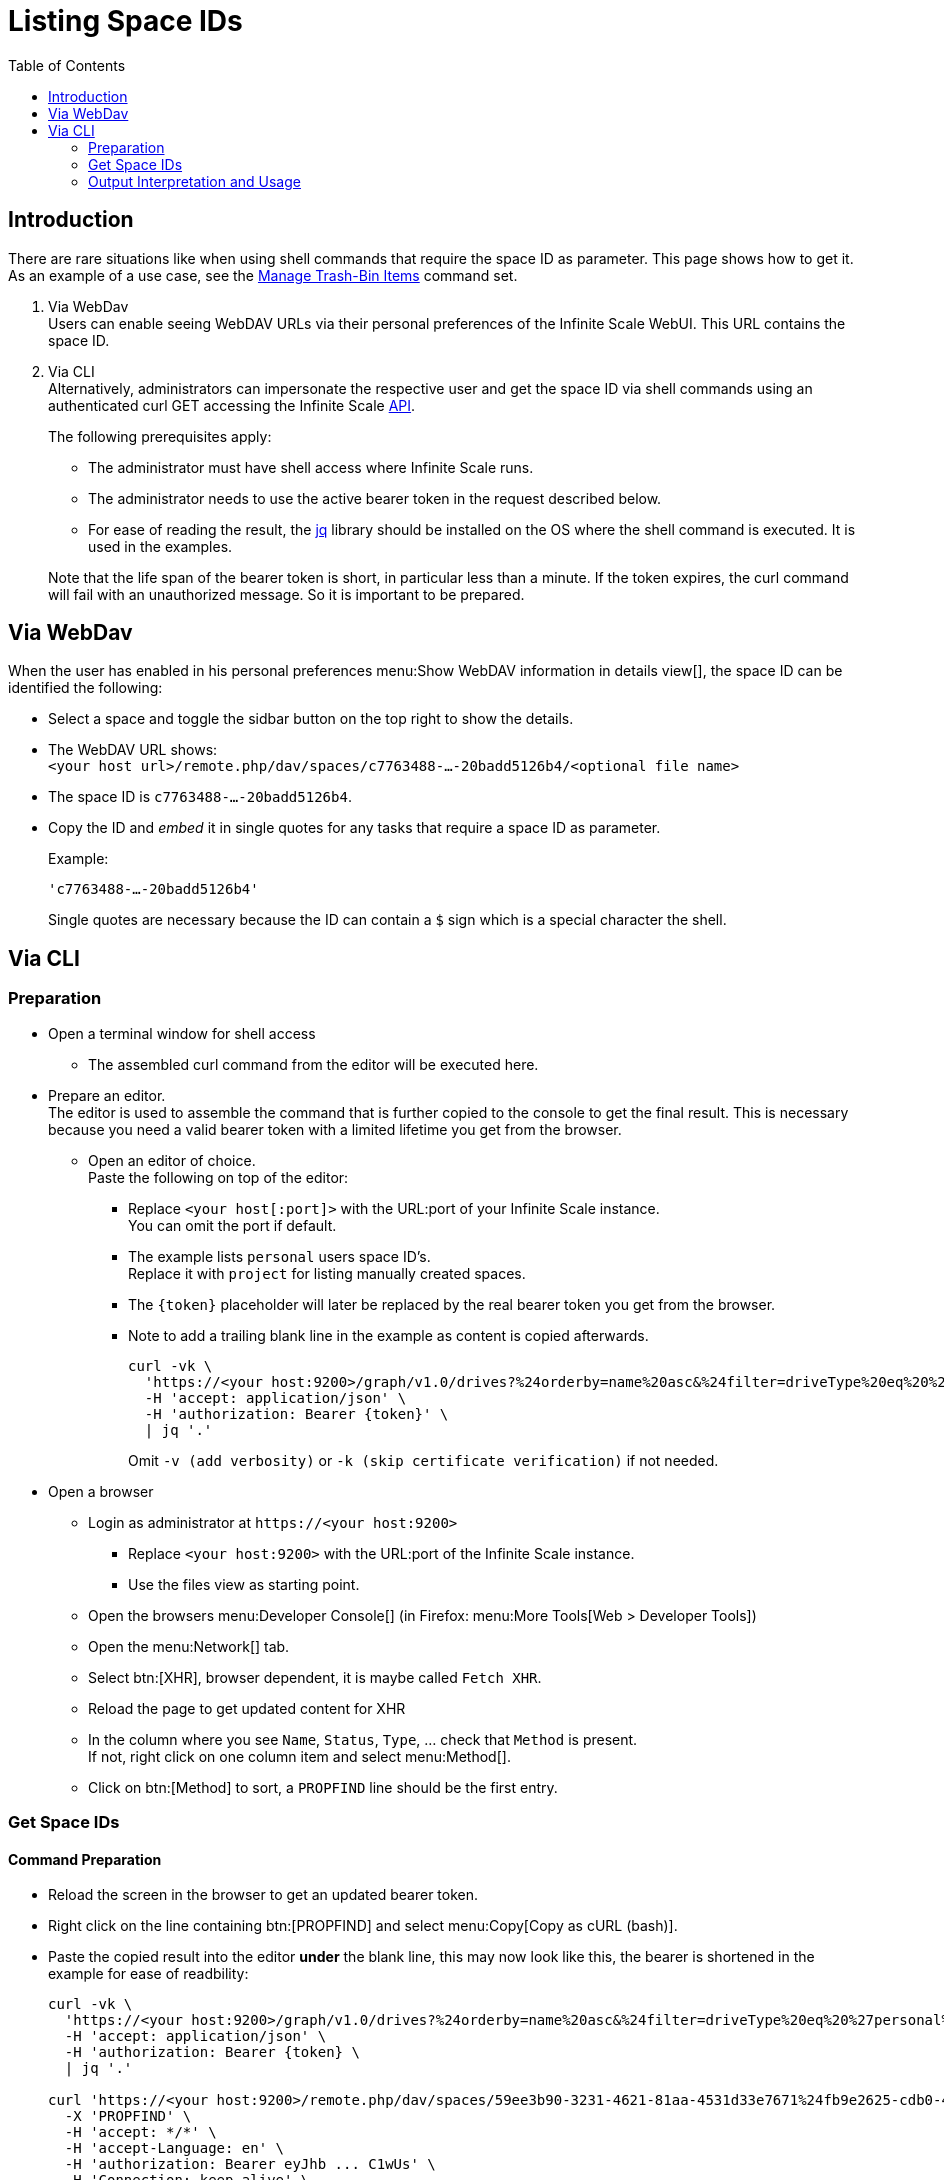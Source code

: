 = Listing Space IDs
:toc: right
:description: There are rare situations like when using shell commands that require the space ID as parameter. This page shows how to get it.

== Introduction

{description} As an example of a use case, see the xref:deployment/services/s-list/storage-users.adoc#manage-trash-bin-items[Manage Trash-Bin Items] command set.

. Via WebDav +
Users can enable seeing WebDAV URLs via their personal preferences of the Infinite Scale WebUI. This URL contains the space ID.

. Via CLI +
Alternatively, administrators can impersonate the respective user and get the space ID via shell commands using an authenticated curl GET accessing the Infinite Scale https://owncloud.dev/apis/[API].
+
--
The following prerequisites apply:

* The administrator must have shell access where Infinite Scale runs.
* The administrator needs to use the active bearer token in the request described below.
* For ease of reading the result, the https://jqlang.github.io/jq/[jq] library should be installed on the OS where the shell command is executed. It is used in the examples.

Note that the life span of the bearer token is short, in  particular less than a minute. If the token expires, the curl command will fail with an unauthorized message. So it is important to be prepared.
--

== Via WebDav

When the user has enabled in his personal preferences menu:Show WebDAV information in details view[], the space ID can be identified the following:

* Select a space and toggle the sidbar button on the top right to show the details.

* The WebDAV URL shows: + 
`<your host url>/remote.php/dav/spaces/c7763488-...-20badd5126b4/<optional file name>`

* The space ID is `c7763488-...-20badd5126b4`.

* Copy the ID and _embed_ it in single quotes for any tasks that require a space ID as parameter.
+
--
Example:

`'c7763488-...-20badd5126b4'`

Single quotes are necessary because the ID can contain a `$` sign which is a special character the shell.
--

== Via CLI

=== Preparation

* Open a terminal window for shell access
** The assembled curl command from the editor will be executed here.

* Prepare an editor. +
The editor is used to assemble the command that is further copied to the console to get the final result. This is necessary because you need a valid bearer token with a limited lifetime you get from the browser.

** Open an editor of choice. +
Paste the following on top of the editor:

*** Replace `<your host[:port]>` with the URL:port of your Infinite Scale instance. +
You can omit the port if default.

*** The example lists `personal` users space ID's. +
Replace it with `project` for listing manually created spaces.

*** The `\{token}` placeholder will later be replaced by the real bearer token you get from the browser. 

*** Note to add a trailing blank line in the example as content is copied afterwards.
+
--
[source,bash]
----
curl -vk \
  'https://<your host:9200>/graph/v1.0/drives?%24orderby=name%20asc&%24filter=driveType%20eq%20%27personal%27' \
  -H 'accept: application/json' \
  -H 'authorization: Bearer {token}' \
  | jq '.'
----
Omit `-v (add verbosity)` or `-k (skip certificate verification)` if not needed.
--

* Open a browser

** Login as administrator at `\https://<your host:9200>`
*** Replace `<your host:9200>` with the URL:port of the Infinite Scale instance.
*** Use the files view as starting point.

** Open the browsers menu:Developer Console[] (in Firefox: menu:More Tools[Web > Developer Tools])

** Open the menu:Network[] tab.

** Select btn:[XHR], browser dependent, it is maybe called `Fetch XHR`.

** Reload the page to get updated content for XHR

** In the column where you see `Name`, `Status`, `Type`, ... check that `Method` is present. +
If not, right click on one column item and select menu:Method[].

** Click on btn:[Method] to sort, a `PROPFIND` line should be the first entry.

=== Get Space IDs

==== Command Preparation

* Reload the screen in the browser to get an updated bearer token.

* Right click on the line containing btn:[PROPFIND] and select menu:Copy[Copy as cURL (bash)].

* Paste the copied result into the editor *under* the blank line, this may now look like this, the bearer is shortened in the example for ease of readbility:
+
--
[source,bash]
----
curl -vk \
  'https://<your host:9200>/graph/v1.0/drives?%24orderby=name%20asc&%24filter=driveType%20eq%20%27personal%27' \
  -H 'accept: application/json' \
  -H 'authorization: Bearer {token} \
  | jq '.'

curl 'https://<your host:9200>/remote.php/dav/spaces/59ee3b90-3231-4621-81aa-4531d33e7671%24fb9e2625-cdb0-4f21-8a34-db775a976707' \
  -X 'PROPFIND' \
  -H 'accept: */*' \
  -H 'accept-Language: en' \
  -H 'authorization: Bearer eyJhb ... C1wUs' \
  -H 'Connection: keep-alive' \
  ...
----
--

* Copy the complete line: +
`++  -H 'Authorization: Bearer eyJhb ... C1wUs' \++`

* Replace the authorisation line on top containing the prepared command with the copied content. +
You now have a full curl command including an active bearer token for authentication that is used in the next step.

==== Command Execution

* Copy the full curl command from the top and paste it into the prepared shell. +
You should get prettyfied json strings printed.

* If you get no output or, when using verbosity an output on top contaning: `Closing connection`, the bearer token has expired and needs to be refreshed for authentication. To do so, start again with xref:command-preparation[Command Preparation]. 

==== Output

Personal Space::
+
--
[source,json]
----
{
  "value": [
    {
      "driveAlias": "personal/admin",
      "driveType": "personal",
      "id": "59ee3b90-3231-4621-81aa-4531d33e7671$fb9e2625-cdb0-4f21-8a34-db775a976707",
      "lastModifiedDateTime": "2024-03-14T12:55:21.538631978+01:00",
      "name": "Admin",
      "owner": {
        "user": {
          "displayName": "",
          "id": "fb9e2625-cdb0-4f21-8a34-db775a976707"
        }
      },
  ...
}
----
--

{empty} +

Project Space::
+
--
[source,json]
----
{
  "value": [
    {
      "driveAlias": "project/my-project-space",
      "driveType": "project",
      "id": "59ee3b90-3231-4621-81aa-4531d33e7671$ee008d1d-b17d-4c61-a7f5-4e5435d2b4e8",
      "lastModifiedDateTime": "2024-03-14T15:55:41.418616154+01:00",
      "name": "My Project Space",
      "owner": {
        "user": {
          "displayName": "",
          "id": "ee008d1d-b17d-4c61-a7f5-4e5435d2b4e8"
        }
      },
 ...
}
----
--

=== Output Interpretation and Usage

* For any *personal* or *project* space, find the name of the space in the `name` or the `driveAlias` field. The ID identifying the space is under `driveType` named `id` like:
+
--
[source,json]
----
"id": "59ee3b90-3231-4621-81aa-4531d33e7671$ee008d1d-b17d-4c61-a7f5-4e5435d2b4e8",
----

* Copy the ID
** _excluding_ the surrounding double quotes and
** _embed_ it in single quotes for any tasks that require a space ID as parameter.

Example:

`"59ee3b90-3231-4621-81aa-4531d33e7671$ee008d1d-b17d-4c61-a7f5-4e5435d2b4e8"` -> +
`'59ee3b90-3231-4621-81aa-4531d33e7671$ee008d1d-b17d-4c61-a7f5-4e5435d2b4e8'`

Single quotes are necessary because the ID can contain a `$` sign which is a special character the shell.
--
